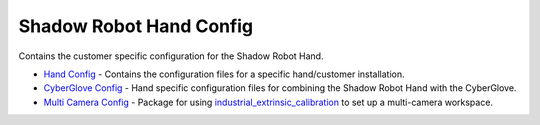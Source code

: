 Shadow Robot Hand Config
========================

Contains the customer specific configuration for the Shadow Robot Hand.

-  `Hand Config <sr_ethercat_hand_config>`__ - Contains the
   configuration files for a specific hand/customer installation.
-  `CyberGlove Config <sr_cyberglove_config>`__ - Hand specific
   configuration files for combining the Shadow Robot Hand with the
   CyberGlove.
-  `Multi Camera Config <sr_multi_camera_config>`__ - Package for using
   `industrial\_extrinsic\_calibration <http://wiki.ros.org/industrial_extrinsic_cal>`__
   to set up a multi-camera workspace.

